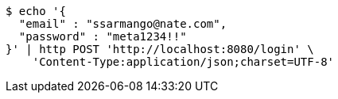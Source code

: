 [source,bash]
----
$ echo '{
  "email" : "ssarmango@nate.com",
  "password" : "meta1234!!"
}' | http POST 'http://localhost:8080/login' \
    'Content-Type:application/json;charset=UTF-8'
----